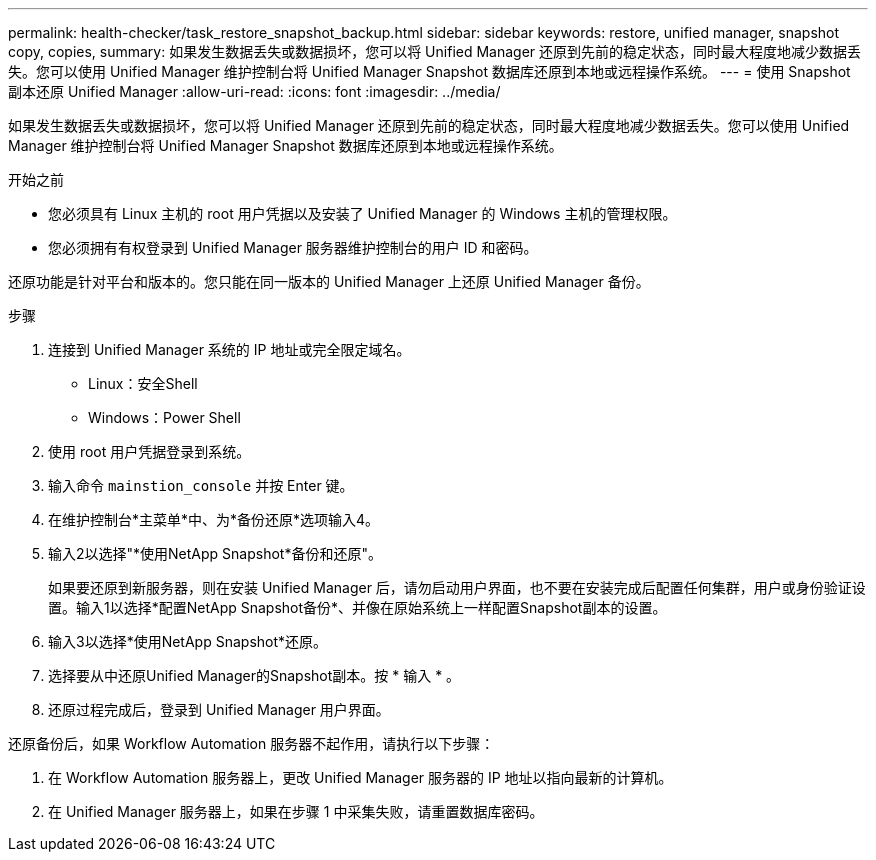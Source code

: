 ---
permalink: health-checker/task_restore_snapshot_backup.html 
sidebar: sidebar 
keywords: restore, unified manager, snapshot copy, copies, 
summary: 如果发生数据丢失或数据损坏，您可以将 Unified Manager 还原到先前的稳定状态，同时最大程度地减少数据丢失。您可以使用 Unified Manager 维护控制台将 Unified Manager Snapshot 数据库还原到本地或远程操作系统。 
---
= 使用 Snapshot 副本还原 Unified Manager
:allow-uri-read: 
:icons: font
:imagesdir: ../media/


[role="lead"]
如果发生数据丢失或数据损坏，您可以将 Unified Manager 还原到先前的稳定状态，同时最大程度地减少数据丢失。您可以使用 Unified Manager 维护控制台将 Unified Manager Snapshot 数据库还原到本地或远程操作系统。

.开始之前
* 您必须具有 Linux 主机的 root 用户凭据以及安装了 Unified Manager 的 Windows 主机的管理权限。
* 您必须拥有有权登录到 Unified Manager 服务器维护控制台的用户 ID 和密码。


还原功能是针对平台和版本的。您只能在同一版本的 Unified Manager 上还原 Unified Manager 备份。

.步骤
. 连接到 Unified Manager 系统的 IP 地址或完全限定域名。
+
** Linux：安全Shell
** Windows：Power Shell


. 使用 root 用户凭据登录到系统。
. 输入命令 `mainstion_console` 并按 Enter 键。
. 在维护控制台*主菜单*中、为*备份还原*选项输入4。
. 输入2以选择"*使用NetApp Snapshot*备份和还原"。
+
如果要还原到新服务器，则在安装 Unified Manager 后，请勿启动用户界面，也不要在安装完成后配置任何集群，用户或身份验证设置。输入1以选择*配置NetApp Snapshot备份*、并像在原始系统上一样配置Snapshot副本的设置。

. 输入3以选择*使用NetApp Snapshot*还原。
. 选择要从中还原Unified Manager的Snapshot副本。按 * 输入 * 。
. 还原过程完成后，登录到 Unified Manager 用户界面。


还原备份后，如果 Workflow Automation 服务器不起作用，请执行以下步骤：

. 在 Workflow Automation 服务器上，更改 Unified Manager 服务器的 IP 地址以指向最新的计算机。
. 在 Unified Manager 服务器上，如果在步骤 1 中采集失败，请重置数据库密码。

